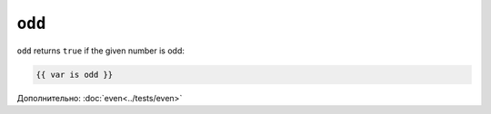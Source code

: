 ``odd``
=======

``odd`` returns ``true`` if the given number is odd:

.. code-block:: jinja

    {{ var is odd }}

Дополнительно: :doc:`even<../tests/even>`

